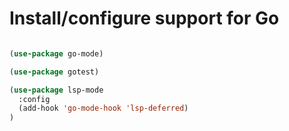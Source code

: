 * Install/configure support for Go

#+BEGIN_SRC emacs-lisp

(use-package go-mode)

(use-package gotest)

(use-package lsp-mode
  :config
  (add-hook 'go-mode-hook 'lsp-deferred)
)

#+END_SRC
